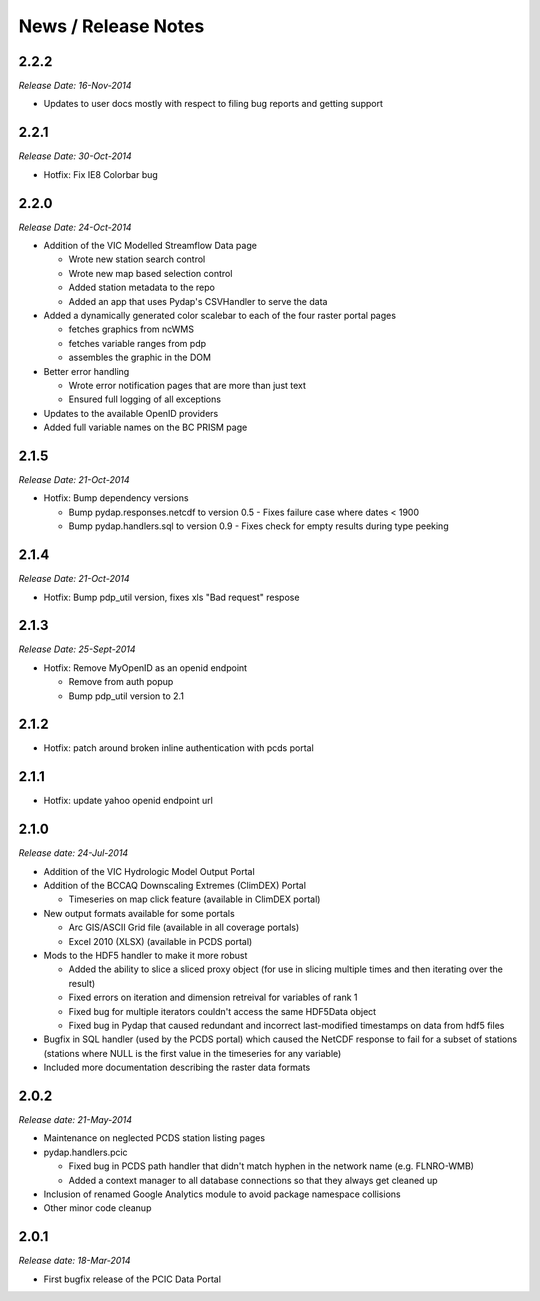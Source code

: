 News / Release Notes
====================

2.2.2
-----

*Release Date: 16-Nov-2014*

* Updates to user docs mostly with respect to filing bug reports and getting support

2.2.1
-----

*Release Date: 30-Oct-2014*

* Hotfix: Fix IE8 Colorbar bug

2.2.0
-----

*Release Date: 24-Oct-2014*

* Addition of the VIC Modelled Streamflow Data page

  * Wrote new station search control
  * Wrote new map based selection control
  * Added station metadata to the repo
  * Added an app that uses Pydap's CSVHandler to serve the data

* Added a dynamically generated color scalebar to each of the four raster portal pages

  * fetches graphics from ncWMS
  * fetches variable ranges from pdp
  * assembles the graphic in the DOM

* Better error handling

  * Wrote error notification pages that are more than just text
  * Ensured full logging of all exceptions

* Updates to the available OpenID providers

* Added full variable names on the BC PRISM page

2.1.5
-----

*Release Date: 21-Oct-2014*

* Hotfix: Bump dependency versions

  * Bump pydap.responses.netcdf to version 0.5 - Fixes failure case where dates < 1900
  * Bump pydap.handlers.sql to version 0.9 - Fixes check for empty results during type peeking

2.1.4
-----

*Release Date: 21-Oct-2014*

* Hotfix: Bump pdp_util version, fixes xls "Bad request" respose

2.1.3
-----

*Release Date: 25-Sept-2014*

* Hotfix: Remove MyOpenID as an openid endpoint

  * Remove from auth popup
  * Bump pdp_util version to 2.1

2.1.2
-----

* Hotfix: patch around broken inline authentication with pcds portal

2.1.1
-----

* Hotfix: update yahoo openid endpoint url

2.1.0
-----

*Release date: 24-Jul-2014*

* Addition of the VIC Hydrologic Model Output Portal
* Addition of the BCCAQ Downscaling Extremes (ClimDEX) Portal

  * Timeseries on map click feature (available in ClimDEX portal)

* New output formats available for some portals

  * Arc GIS/ASCII Grid file (available in all coverage portals)
  * Excel 2010 (XLSX) (available in PCDS portal)

* Mods to the HDF5 handler to make it more robust

  * Added the ability to slice a sliced proxy object (for use in slicing multiple times and then iterating over the result)
  * Fixed errors on iteration and dimension retreival for variables of rank 1
  * Fixed bug for multiple iterators couldn't access the same HDF5Data object
  * Fixed bug in Pydap that caused redundant and incorrect last-modified timestamps on data from hdf5 files

* Bugfix in SQL handler (used by the PCDS portal) which caused the NetCDF response to fail for a subset of stations (stations where NULL is the first value in the timeseries for any variable)
* Included more documentation describing the raster data formats

2.0.2
-----

*Release date: 21-May-2014*

* Maintenance on neglected PCDS station listing pages
* pydap.handlers.pcic

  * Fixed bug in PCDS path handler that didn't match hyphen in the network name (e.g. FLNRO-WMB)
  * Added a context manager to all database connections so that they always get cleaned up

* Inclusion of renamed Google Analytics module to avoid package namespace collisions
* Other minor code cleanup

2.0.1
-----

*Release date: 18-Mar-2014*

* First bugfix release of the PCIC Data Portal
